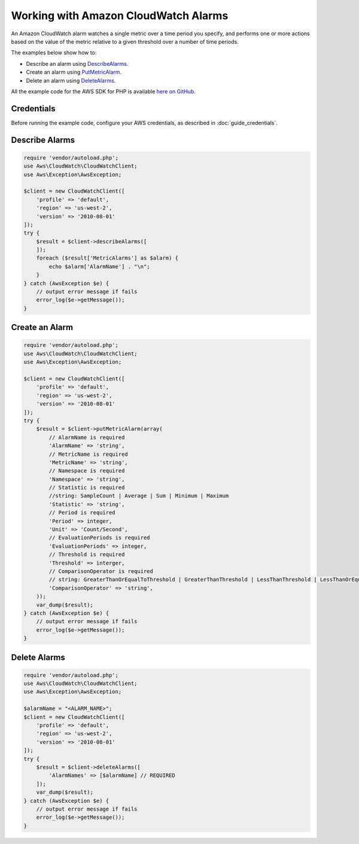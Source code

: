 .. Copyright 2010-2017 Amazon.com, Inc. or its affiliates. All Rights Reserved.

   This work is licensed under a Creative Commons Attribution-NonCommercial-ShareAlike 4.0
   International License (the "License"). You may not use this file except in compliance with the
   License. A copy of the License is located at http://creativecommons.org/licenses/by-nc-sa/4.0/.

   This file is distributed on an "AS IS" BASIS, WITHOUT WARRANTIES OR CONDITIONS OF ANY KIND,
   either express or implied. See the License for the specific language governing permissions and
   limitations under the License.

=====================================
Working with Amazon CloudWatch Alarms
=====================================

.. meta::
   :description: Create CloudWatch alarms that automatically stop, terminate, reboot, or recover EC2 instances.
   :keywords: Amazon CloudWatch, AWS SDK for PHP examples

An Amazon CloudWatch alarm watches a single metric over a time period you specify, and performs one or more actions based on the value of the metric relative to a given threshold over a number of time periods.

The examples below show how to:

* Describe an alarm using `DescribeAlarms <http://docs.aws.amazon.com/aws-sdk-php/v3/api/api-monitoring-2010-08-01.html#describealarms>`_.
* Create an alarm using `PutMetricAlarm <http://docs.aws.amazon.com/aws-sdk-php/v3/api/api-monitoring-2010-08-01.html#putmetricalarm>`_.
* Delete an alarm using `DeleteAlarms <http://docs.aws.amazon.com/aws-sdk-php/v3/api/api-monitoring-2010-08-01.html#deletealarms>`_.

All the example code for the AWS SDK for PHP is available `here on GitHub <https://github.com/awsdocs/aws-doc-sdk-examples/tree/master/php/example_code>`_.

Credentials
-----------

Before running the example code, configure your AWS credentials, as described in :doc:`guide_credentials`.

Describe Alarms
---------------

.. code-block:: php

    require 'vendor/autoload.php';
    use Aws\CloudWatch\CloudWatchClient;
    use Aws\Exception\AwsException;

    $client = new CloudWatchClient([
        'profile' => 'default',
        'region' => 'us-west-2',
        'version' => '2010-08-01'
    ]);
    try {
        $result = $client->describeAlarms([
        ]);
        foreach ($result['MetricAlarms'] as $alarm) {
            echo $alarm['AlarmName'] . "\n";
        }
    } catch (AwsException $e) {
        // output error message if fails
        error_log($e->getMessage());
    }

Create an Alarm
---------------

.. code-block:: php

    require 'vendor/autoload.php';
    use Aws\CloudWatch\CloudWatchClient;
    use Aws\Exception\AwsException;

    $client = new CloudWatchClient([
        'profile' => 'default',
        'region' => 'us-west-2',
        'version' => '2010-08-01'
    ]);
    try {
        $result = $client->putMetricAlarm(array(
            // AlarmName is required
            'AlarmName' => 'string',
            // MetricName is required
            'MetricName' => 'string',
            // Namespace is required
            'Namespace' => 'string',
            // Statistic is required
            //string: SampleCount | Average | Sum | Minimum | Maximum
            'Statistic' => 'string',
            // Period is required
            'Period' => integer,
            'Unit' => 'Count/Second',
            // EvaluationPeriods is required
            'EvaluationPeriods' => integer,
            // Threshold is required
            'Threshold' => interger,
            // ComparisonOperator is required
            // string: GreaterThanOrEqualToThreshold | GreaterThanThreshold | LessThanThreshold | LessThanOrEqualToThreshold
            'ComparisonOperator' => 'string',
        ));
        var_dump($result);
    } catch (AwsException $e) {
        // output error message if fails
        error_log($e->getMessage());
    }

Delete Alarms
-------------

.. code-block:: php

    require 'vendor/autoload.php';
    use Aws\CloudWatch\CloudWatchClient;
    use Aws\Exception\AwsException;

    $alarmName = "<ALARM_NAME>";
    $client = new CloudWatchClient([
        'profile' => 'default',
        'region' => 'us-west-2',
        'version' => '2010-08-01'
    ]);
    try {
        $result = $client->deleteAlarms([
            'AlarmNames' => [$alarmName] // REQUIRED
        ]);
        var_dump($result);
    } catch (AwsException $e) {
        // output error message if fails
        error_log($e->getMessage());
    }
